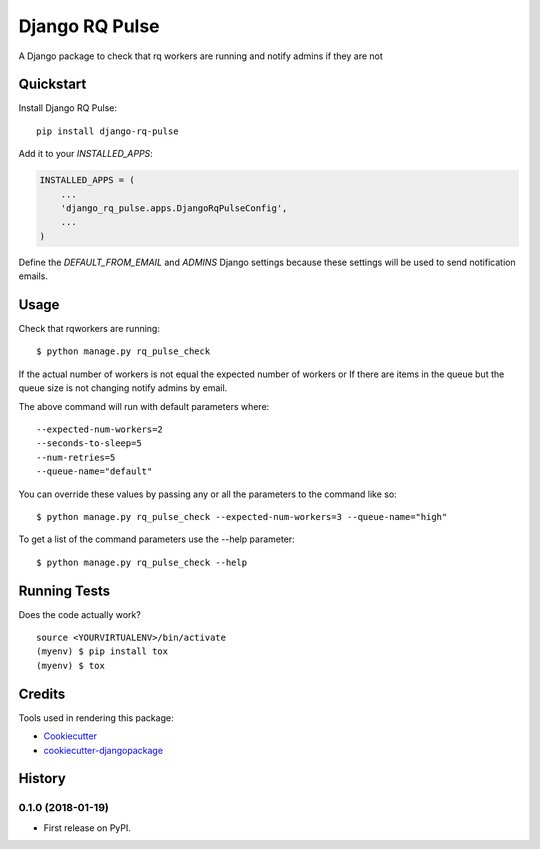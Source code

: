 =============================
Django RQ Pulse
=============================

.. image:: https://badge.fury.io/py/django-rq-pulse.svg
    :target: https://badge.fury.io/py/django-rq-pulse

.. image:: https://travis-ci.org/NZME/django-rq-pulse.svg?branch=master
    :target: https://travis-ci.org/NZME/django-rq-pulse

A Django package to check that rq workers are running and notify admins if they are not

Quickstart
----------

Install Django RQ Pulse::

    pip install django-rq-pulse

Add it to your `INSTALLED_APPS`:

.. code-block:: python

    INSTALLED_APPS = (
        ...
        'django_rq_pulse.apps.DjangoRqPulseConfig',
        ...
    )

Define the `DEFAULT_FROM_EMAIL` and `ADMINS` Django settings because these settings will be used to send notification emails.

Usage
--------

Check that rqworkers are running::

    $ python manage.py rq_pulse_check

If the actual number of workers is not equal the expected number of workers or
If there are items in the queue but the queue size is not changing notify admins by email.

The above command will run with default parameters where::

    --expected-num-workers=2
    --seconds-to-sleep=5
    --num-retries=5
    --queue-name="default"

You can override these values by passing any or all the parameters to the command like so::

    $ python manage.py rq_pulse_check --expected-num-workers=3 --queue-name="high"

To get a list of the command parameters use the --help parameter::

    $ python manage.py rq_pulse_check --help

Running Tests
-------------

Does the code actually work?

::

    source <YOURVIRTUALENV>/bin/activate
    (myenv) $ pip install tox
    (myenv) $ tox

Credits
-------

Tools used in rendering this package:

*  Cookiecutter_
*  `cookiecutter-djangopackage`_

.. _Cookiecutter: https://github.com/audreyr/cookiecutter
.. _`cookiecutter-djangopackage`: https://github.com/pydanny/cookiecutter-djangopackage




History
-------

0.1.0 (2018-01-19)
++++++++++++++++++

* First release on PyPI.


